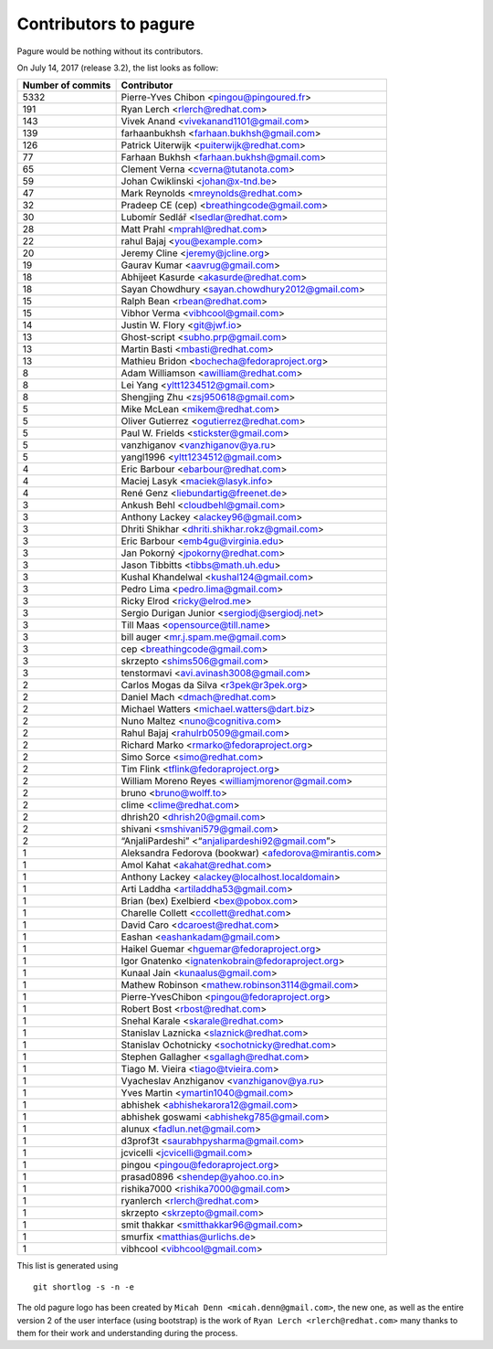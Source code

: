 Contributors to pagure
======================

Pagure would be nothing without its contributors.

On July 14, 2017 (release 3.2), the list looks as follow:

=================  ===========
Number of commits  Contributor
=================  ===========
  5332              Pierre-Yves Chibon <pingou@pingoured.fr>
   191              Ryan Lerch <rlerch@redhat.com>
   143              Vivek Anand <vivekanand1101@gmail.com>
   139              farhaanbukhsh <farhaan.bukhsh@gmail.com>
   126              Patrick Uiterwijk <puiterwijk@redhat.com>
    77              Farhaan Bukhsh <farhaan.bukhsh@gmail.com>
    65              Clement Verna <cverna@tutanota.com>
    59              Johan Cwiklinski <johan@x-tnd.be>
    47              Mark Reynolds <mreynolds@redhat.com>
    32              Pradeep CE (cep) <breathingcode@gmail.com>
    30              Lubomír Sedlář <lsedlar@redhat.com>
    28              Matt Prahl <mprahl@redhat.com>
    22              rahul Bajaj <you@example.com>
    20              Jeremy Cline <jeremy@jcline.org>
    19              Gaurav Kumar <aavrug@gmail.com>
    18              Abhijeet Kasurde <akasurde@redhat.com>
    18              Sayan Chowdhury <sayan.chowdhury2012@gmail.com>
    15              Ralph Bean <rbean@redhat.com>
    15              Vibhor Verma <vibhcool@gmail.com>
    14              Justin W. Flory <git@jwf.io>
    13              Ghost-script <subho.prp@gmail.com>
    13              Martin Basti <mbasti@redhat.com>
    13              Mathieu Bridon <bochecha@fedoraproject.org>
     8              Adam Williamson <awilliam@redhat.com>
     8              Lei Yang <yltt1234512@gmail.com>
     8              Shengjing Zhu <zsj950618@gmail.com>
     5              Mike McLean <mikem@redhat.com>
     5              Oliver Gutierrez <ogutierrez@redhat.com>
     5              Paul W. Frields <stickster@gmail.com>
     5              vanzhiganov <vanzhiganov@ya.ru>
     5              yangl1996 <yltt1234512@gmail.com>
     4              Eric Barbour <ebarbour@redhat.com>
     4              Maciej Lasyk <maciek@lasyk.info>
     4              René Genz <liebundartig@freenet.de>
     3              Ankush Behl <cloudbehl@gmail.com>
     3              Anthony Lackey <alackey96@gmail.com>
     3              Dhriti Shikhar <dhriti.shikhar.rokz@gmail.com>
     3              Eric Barbour <emb4gu@virginia.edu>
     3              Jan Pokorný <jpokorny@redhat.com>
     3              Jason Tibbitts <tibbs@math.uh.edu>
     3              Kushal Khandelwal <kushal124@gmail.com>
     3              Pedro Lima <pedro.lima@gmail.com>
     3              Ricky Elrod <ricky@elrod.me>
     3              Sergio Durigan Junior <sergiodj@sergiodj.net>
     3              Till Maas <opensource@till.name>
     3              bill auger <mr.j.spam.me@gmail.com>
     3              cep <breathingcode@gmail.com>
     3              skrzepto <shims506@gmail.com>
     3              tenstormavi <avi.avinash3008@gmail.com>
     2              Carlos Mogas da Silva <r3pek@r3pek.org>
     2              Daniel Mach <dmach@redhat.com>
     2              Michael Watters <michael.watters@dart.biz>
     2              Nuno Maltez <nuno@cognitiva.com>
     2              Rahul Bajaj <rahulrb0509@gmail.com>
     2              Richard Marko <rmarko@fedoraproject.org>
     2              Simo Sorce <simo@redhat.com>
     2              Tim Flink <tflink@fedoraproject.org>
     2              William Moreno Reyes <williamjmorenor@gmail.com>
     2              bruno <bruno@wolff.to>
     2              clime <clime@redhat.com>
     2              dhrish20 <dhrish20@gmail.com>
     2              shivani <smshivani579@gmail.com>
     2              “AnjaliPardeshi” <“anjalipardeshi92@gmail.com”>
     1              Aleksandra Fedorova (bookwar) <afedorova@mirantis.com>
     1              Amol Kahat <akahat@redhat.com>
     1              Anthony Lackey <alackey@localhost.localdomain>
     1              Arti Laddha <artiladdha53@gmail.com>
     1              Brian (bex) Exelbierd <bex@pobox.com>
     1              Charelle Collett <ccollett@redhat.com>
     1              David Caro <dcaroest@redhat.com>
     1              Eashan <eashankadam@gmail.com>
     1              Haikel Guemar <hguemar@fedoraproject.org>
     1              Igor Gnatenko <ignatenkobrain@fedoraproject.org>
     1              Kunaal Jain <kunaalus@gmail.com>
     1              Mathew Robinson <mathew.robinson3114@gmail.com>
     1              Pierre-YvesChibon <pingou@fedoraproject.org>
     1              Robert Bost <rbost@redhat.com>
     1              Snehal Karale <skarale@redhat.com>
     1              Stanislav Laznicka <slaznick@redhat.com>
     1              Stanislav Ochotnicky <sochotnicky@redhat.com>
     1              Stephen Gallagher <sgallagh@redhat.com>
     1              Tiago M. Vieira <tiago@tvieira.com>
     1              Vyacheslav Anzhiganov <vanzhiganov@ya.ru>
     1              Yves Martin <ymartin1040@gmail.com>
     1              abhishek <abhishekarora12@gmail.com>
     1              abhishek goswami <abhishekg785@gmail.com>
     1              alunux <fadlun.net@gmail.com>
     1              d3prof3t <saurabhpysharma@gmail.com>
     1              jcvicelli <jcvicelli@gmail.com>
     1              pingou <pingou@fedoraproject.org>
     1              prasad0896 <shendep@yahoo.co.in>
     1              rishika7000 <rishika7000@gmail.com>
     1              ryanlerch <rlerch@redhat.com>
     1              skrzepto <skrzepto@gmail.com>
     1              smit thakkar <smitthakkar96@gmail.com>
     1              smurfix <matthias@urlichs.de>
     1              vibhcool <vibhcool@gmail.com>
=================  ===========

This list is generated using

::

  git shortlog -s -n -e


The old pagure logo has been created by ``Micah Denn <micah.denn@gmail.com>``,
the new one, as well as the entire version 2 of the user interface (using
bootstrap) is the work of ``Ryan Lerch <rlerch@redhat.com>`` many thanks
to them for their work and understanding during the process.
